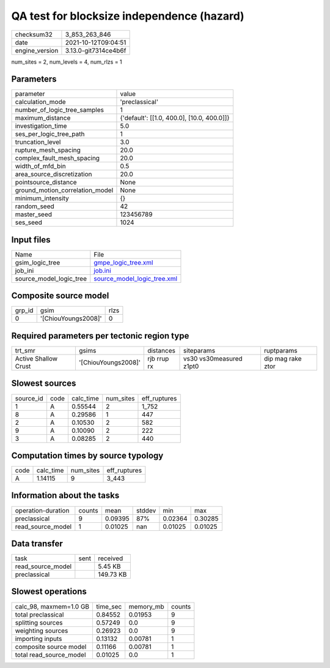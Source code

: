QA test for blocksize independence (hazard)
===========================================

+----------------+----------------------+
| checksum32     | 3_853_263_846        |
+----------------+----------------------+
| date           | 2021-10-12T09:04:51  |
+----------------+----------------------+
| engine_version | 3.13.0-git7314ce4b6f |
+----------------+----------------------+

num_sites = 2, num_levels = 4, num_rlzs = 1

Parameters
----------
+---------------------------------+--------------------------------------------+
| parameter                       | value                                      |
+---------------------------------+--------------------------------------------+
| calculation_mode                | 'preclassical'                             |
+---------------------------------+--------------------------------------------+
| number_of_logic_tree_samples    | 1                                          |
+---------------------------------+--------------------------------------------+
| maximum_distance                | {'default': [[1.0, 400.0], [10.0, 400.0]]} |
+---------------------------------+--------------------------------------------+
| investigation_time              | 5.0                                        |
+---------------------------------+--------------------------------------------+
| ses_per_logic_tree_path         | 1                                          |
+---------------------------------+--------------------------------------------+
| truncation_level                | 3.0                                        |
+---------------------------------+--------------------------------------------+
| rupture_mesh_spacing            | 20.0                                       |
+---------------------------------+--------------------------------------------+
| complex_fault_mesh_spacing      | 20.0                                       |
+---------------------------------+--------------------------------------------+
| width_of_mfd_bin                | 0.5                                        |
+---------------------------------+--------------------------------------------+
| area_source_discretization      | 20.0                                       |
+---------------------------------+--------------------------------------------+
| pointsource_distance            | None                                       |
+---------------------------------+--------------------------------------------+
| ground_motion_correlation_model | None                                       |
+---------------------------------+--------------------------------------------+
| minimum_intensity               | {}                                         |
+---------------------------------+--------------------------------------------+
| random_seed                     | 42                                         |
+---------------------------------+--------------------------------------------+
| master_seed                     | 123456789                                  |
+---------------------------------+--------------------------------------------+
| ses_seed                        | 1024                                       |
+---------------------------------+--------------------------------------------+

Input files
-----------
+-------------------------+--------------------------------------------------------------+
| Name                    | File                                                         |
+-------------------------+--------------------------------------------------------------+
| gsim_logic_tree         | `gmpe_logic_tree.xml <gmpe_logic_tree.xml>`_                 |
+-------------------------+--------------------------------------------------------------+
| job_ini                 | `job.ini <job.ini>`_                                         |
+-------------------------+--------------------------------------------------------------+
| source_model_logic_tree | `source_model_logic_tree.xml <source_model_logic_tree.xml>`_ |
+-------------------------+--------------------------------------------------------------+

Composite source model
----------------------
+--------+---------------------+------+
| grp_id | gsim                | rlzs |
+--------+---------------------+------+
| 0      | '[ChiouYoungs2008]' | 0    |
+--------+---------------------+------+

Required parameters per tectonic region type
--------------------------------------------
+----------------------+---------------------+-------------+-------------------------+-------------------+
| trt_smr              | gsims               | distances   | siteparams              | ruptparams        |
+----------------------+---------------------+-------------+-------------------------+-------------------+
| Active Shallow Crust | '[ChiouYoungs2008]' | rjb rrup rx | vs30 vs30measured z1pt0 | dip mag rake ztor |
+----------------------+---------------------+-------------+-------------------------+-------------------+

Slowest sources
---------------
+-----------+------+-----------+-----------+--------------+
| source_id | code | calc_time | num_sites | eff_ruptures |
+-----------+------+-----------+-----------+--------------+
| 1         | A    | 0.55544   | 2         | 1_752        |
+-----------+------+-----------+-----------+--------------+
| 8         | A    | 0.29586   | 1         | 447          |
+-----------+------+-----------+-----------+--------------+
| 2         | A    | 0.10530   | 2         | 582          |
+-----------+------+-----------+-----------+--------------+
| 9         | A    | 0.10090   | 2         | 222          |
+-----------+------+-----------+-----------+--------------+
| 3         | A    | 0.08285   | 2         | 440          |
+-----------+------+-----------+-----------+--------------+

Computation times by source typology
------------------------------------
+------+-----------+-----------+--------------+
| code | calc_time | num_sites | eff_ruptures |
+------+-----------+-----------+--------------+
| A    | 1.14115   | 9         | 3_443        |
+------+-----------+-----------+--------------+

Information about the tasks
---------------------------
+--------------------+--------+---------+--------+---------+---------+
| operation-duration | counts | mean    | stddev | min     | max     |
+--------------------+--------+---------+--------+---------+---------+
| preclassical       | 9      | 0.09395 | 87%    | 0.02364 | 0.30285 |
+--------------------+--------+---------+--------+---------+---------+
| read_source_model  | 1      | 0.01025 | nan    | 0.01025 | 0.01025 |
+--------------------+--------+---------+--------+---------+---------+

Data transfer
-------------
+-------------------+------+-----------+
| task              | sent | received  |
+-------------------+------+-----------+
| read_source_model |      | 5.45 KB   |
+-------------------+------+-----------+
| preclassical      |      | 149.73 KB |
+-------------------+------+-----------+

Slowest operations
------------------
+-------------------------+----------+-----------+--------+
| calc_98, maxmem=1.0 GB  | time_sec | memory_mb | counts |
+-------------------------+----------+-----------+--------+
| total preclassical      | 0.84552  | 0.01953   | 9      |
+-------------------------+----------+-----------+--------+
| splitting sources       | 0.57249  | 0.0       | 9      |
+-------------------------+----------+-----------+--------+
| weighting sources       | 0.26923  | 0.0       | 9      |
+-------------------------+----------+-----------+--------+
| importing inputs        | 0.13132  | 0.00781   | 1      |
+-------------------------+----------+-----------+--------+
| composite source model  | 0.11166  | 0.00781   | 1      |
+-------------------------+----------+-----------+--------+
| total read_source_model | 0.01025  | 0.0       | 1      |
+-------------------------+----------+-----------+--------+